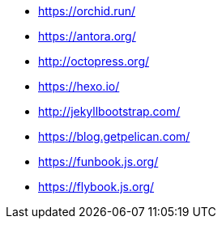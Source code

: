 * https://orchid.run/
* https://antora.org/
* http://octopress.org/
* https://hexo.io/
* http://jekyllbootstrap.com/
* https://blog.getpelican.com/
* https://funbook.js.org/
* https://flybook.js.org/
